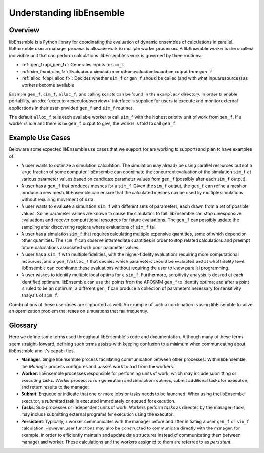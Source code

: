 Understanding libEnsemble
=========================

Overview
~~~~~~~~
.. begin_overview_rst_tag

libEnsemble is a Python library for coordinating the evaluation of dynamic ensembles
of calculations in parallel. libEnsemble uses a manager process to allocate work to
multiple worker processes. A libEnsemble worker is the smallest indivisible unit
that can perform calculations. libEnsemble's work is governed by three routines:

* :ref:`gen_f<api_gen_f>`: Generates inputs to ``sim_f``
* :ref:`sim_f<api_sim_f>`: Evaluates a simulation or other evaluation based on output from ``gen_f``
* :ref:`alloc_f<api_alloc_f>`: Decides whether ``sim_f`` or ``gen_f`` should be
  called (and with what input/resources) as workers become available

Example ``gen_f``, ``sim_f``, ``alloc_f``, and calling scripts can be found in
the ``examples/`` directory. In order to enable portability, an :doc:`executor<executor/overview>`
interface is supplied for users to execute and monitor external applications in their
user-provided ``gen_f`` and ``sim_f`` routines.

The default ``alloc_f`` tells each available worker to call ``sim_f`` with the
highest priority unit of work from ``gen_f``. If a worker is idle and there is
no ``gen_f`` output to give, the worker is told to call ``gen_f``.

Example Use Cases
~~~~~~~~~~~~~~~~~
.. begin_usecases_rst_tag

Below are some expected libEnsemble use cases that we support (or are working
to support) and plan to have examples of:

* A user wants to optimize a simulation calculation. The simulation may
  already be using parallel resources but not a large fraction of some
  computer. libEnsemble can coordinate the concurrent evaluation of the
  simulation ``sim_f`` at various parameter values based on candidate parameter
  values from ``gen_f`` (possibly after each ``sim_f`` output).

* A user has a ``gen_f`` that produces meshes for a
  ``sim_f``. Given the ``sim_f`` output, the ``gen_f`` can refine a mesh or
  produce a new mesh. libEnsemble can ensure that the calculated meshes can be
  used by multiple simulations without requiring movement of data.

* A user wants to evaluate a simulation ``sim_f`` with different sets of
  parameters, each drawn from a set of possible values. Some parameter values
  are known to cause the simulation to fail. libEnsemble can stop
  unresponsive evaluations and recover computational resources for future
  evaluations. The ``gen_f`` can possibly update the sampling after discovering
  regions where evaluations of ``sim_f`` fail.

* A user has a simulation ``sim_f`` that requires calculating multiple
  expensive quantities, some of which depend on other quantities. The ``sim_f``
  can observe intermediate quantities in order to stop related calculations and
  preempt future calculations associated with poor parameter values.

* A user has a ``sim_f`` with multiple fidelities, with the higher-fidelity
  evaluations requiring more computational resources, and a
  ``gen_f``/``alloc_f`` that decides which parameters should be evaluated and
  at what fidelity level. libEnsemble can coordinate these evaluations without
  requiring the user to know parallel programming.

* A user wishes to identify multiple local optima for a ``sim_f``. Furthermore,
  sensitivity analysis is desired at each identified optimum. libEnsemble can
  use the points from the APOSMM ``gen_f`` to identify optima; and after a
  point is ruled to be an optimum, a different ``gen_f`` can produce a
  collection of parameters necessary for sensitivity analysis of ``sim_f``.

Combinations of these use cases are supported as well. An example of
such a combination is using libEnsemble to solve an optimization problem that
relies on simulations that fail frequently.

Glossary
~~~~~~~~

Here we define some terms used throughout libEnsemble's code and documentation.
Although many of these terms seem straight-forward, defining such terms assists
with keeping confusion to a minimum when communicating about libEnsemble and
it's capabilities.

* **Manager**: Single libEnsemble process facilitating communication between
  other processes. Within libEnsemble, the *Manager* process configures and
  passes work to and from the workers.

* **Worker**: libEnsemble processes responsible for performing units of work,
  which may include submitting or executing tasks. *Worker* processes run
  generation and simulation routines, submit additional tasks for execution,
  and return results to the manager.

* **Submit**: Enqueue or indicate that one or more jobs or tasks needs to be
  launched. When using the libEnsemble executor, a *submitted* task is executed
  immediately or queued for execution.

* **Tasks**: Sub-processes or independent units of work. Workers perform
  *tasks* as directed by the manager; tasks may include submitting external
  programs for execution using the executor.

* **Persistent**: Typically, a worker communicates with the manager
  before and after initiating a user ``gen_f`` or ``sim_f`` calculation. However, user
  functions may also be constructed to communicate directly with the manager,
  for example, in order to efficiently maintain and update data structures instead of
  communicating them between manager and worker. These calculations
  and the workers assigned to them are referred to as *persistent*.
